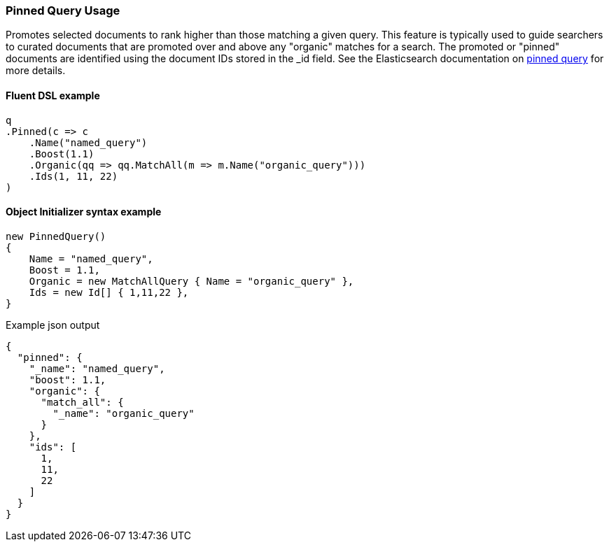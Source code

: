 :ref_current: https://www.elastic.co/guide/en/elasticsearch/reference/7.7

:github: https://github.com/elastic/elasticsearch-net

:nuget: https://www.nuget.org/packages

////
IMPORTANT NOTE
==============
This file has been generated from https://github.com/elastic/elasticsearch-net/tree/7.x/src/Tests/Tests/QueryDsl/Specialized/Pinned/PinnedQueryUsageTests.cs. 
If you wish to submit a PR for any spelling mistakes, typos or grammatical errors for this file,
please modify the original csharp file found at the link and submit the PR with that change. Thanks!
////

[[pinned-query-usage]]
=== Pinned Query Usage

Promotes selected documents to rank higher than those matching a given query. This feature is typically used to
guide searchers to curated documents that are promoted over and above any "organic" matches for a search. The promoted or "pinned"
documents are identified using the document IDs stored in the _id field.
See the Elasticsearch documentation on {ref_current}/query-dsl-pinned-query.html[pinned query] for more details.

==== Fluent DSL example

[source,csharp]
----
q
.Pinned(c => c
    .Name("named_query")
    .Boost(1.1)
    .Organic(qq => qq.MatchAll(m => m.Name("organic_query")))
    .Ids(1, 11, 22)
)
----

==== Object Initializer syntax example

[source,csharp]
----
new PinnedQuery()
{
    Name = "named_query",
    Boost = 1.1,
    Organic = new MatchAllQuery { Name = "organic_query" },
    Ids = new Id[] { 1,11,22 },
}
----

[source,javascript]
.Example json output
----
{
  "pinned": {
    "_name": "named_query",
    "boost": 1.1,
    "organic": {
      "match_all": {
        "_name": "organic_query"
      }
    },
    "ids": [
      1,
      11,
      22
    ]
  }
}
----


